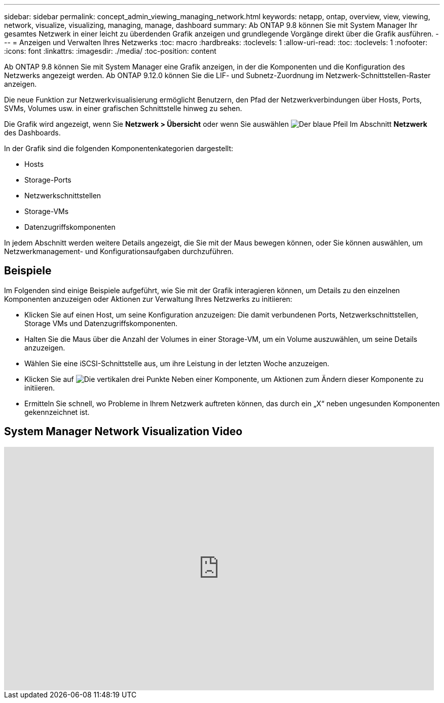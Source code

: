 ---
sidebar: sidebar 
permalink: concept_admin_viewing_managing_network.html 
keywords: netapp, ontap, overview, view, viewing, network, visualize, visualizing, managing, manage, dashboard 
summary: Ab ONTAP 9.8 können Sie mit System Manager Ihr gesamtes Netzwerk in einer leicht zu überdenden Grafik anzeigen und grundlegende Vorgänge direkt über die Grafik ausführen. 
---
= Anzeigen und Verwalten Ihres Netzwerks
:toc: macro
:hardbreaks:
:toclevels: 1
:allow-uri-read: 
:toc: 
:toclevels: 1
:nofooter: 
:icons: font
:linkattrs: 
:imagesdir: ./media/
:toc-position: content


[role="lead"]
Ab ONTAP 9.8 können Sie mit System Manager eine Grafik anzeigen, in der die Komponenten und die Konfiguration des Netzwerks angezeigt werden. Ab ONTAP 9.12.0 können Sie die LIF- und Subnetz-Zuordnung im Netzwerk-Schnittstellen-Raster anzeigen.

Die neue Funktion zur Netzwerkvisualisierung ermöglicht Benutzern, den Pfad der Netzwerkverbindungen über Hosts, Ports, SVMs, Volumes usw. in einer grafischen Schnittstelle hinweg zu sehen.

Die Grafik wird angezeigt, wenn Sie *Netzwerk > Übersicht* oder wenn Sie auswählen image:icon_arrow.gif["Der blaue Pfeil"] Im Abschnitt *Netzwerk* des Dashboards.

In der Grafik sind die folgenden Komponentenkategorien dargestellt:

* Hosts
* Storage-Ports
* Netzwerkschnittstellen
* Storage-VMs
* Datenzugriffskomponenten


In jedem Abschnitt werden weitere Details angezeigt, die Sie mit der Maus bewegen können, oder Sie können auswählen, um Netzwerkmanagement- und Konfigurationsaufgaben durchzuführen.



== Beispiele

Im Folgenden sind einige Beispiele aufgeführt, wie Sie mit der Grafik interagieren können, um Details zu den einzelnen Komponenten anzuzeigen oder Aktionen zur Verwaltung Ihres Netzwerks zu initiieren:

* Klicken Sie auf einen Host, um seine Konfiguration anzuzeigen: Die damit verbundenen Ports, Netzwerkschnittstellen, Storage VMs und Datenzugriffskomponenten.
* Halten Sie die Maus über die Anzahl der Volumes in einer Storage-VM, um ein Volume auszuwählen, um seine Details anzuzeigen.
* Wählen Sie eine iSCSI-Schnittstelle aus, um ihre Leistung in der letzten Woche anzuzeigen.
* Klicken Sie auf image:icon_kabob.gif["Die vertikalen drei Punkte"] Neben einer Komponente, um Aktionen zum Ändern dieser Komponente zu initiieren.
* Ermitteln Sie schnell, wo Probleme in Ihrem Netzwerk auftreten können, das durch ein „X“ neben ungesunden Komponenten gekennzeichnet ist.




== System Manager Network Visualization Video

video::8yCC4ZcqBGw[youtube,width=848,height=480]